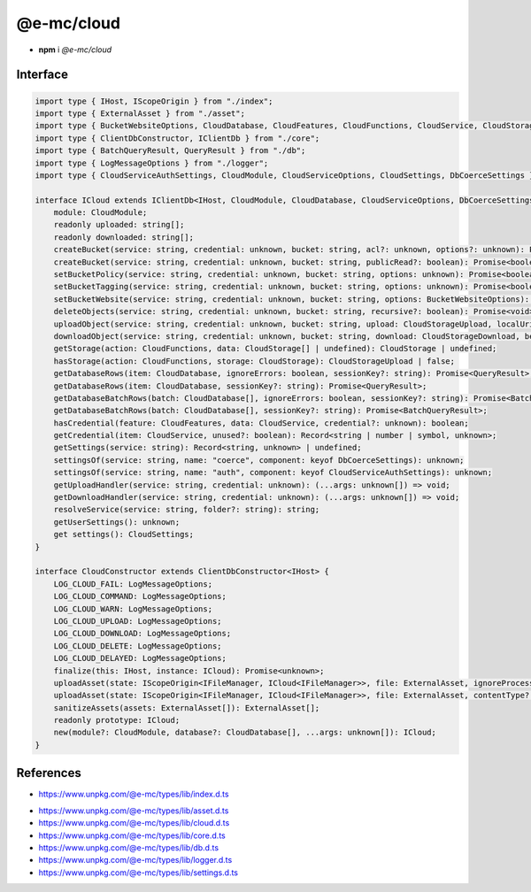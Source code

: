 ===========
@e-mc/cloud
===========

- **npm** i *@e-mc/cloud*

Interface
=========

.. code-block:: typescript

  import type { IHost, IScopeOrigin } from "./index";
  import type { ExternalAsset } from "./asset";
  import type { BucketWebsiteOptions, CloudDatabase, CloudFeatures, CloudFunctions, CloudService, CloudStorage, CloudStorageDownload, CloudStorageUpload } from "./cloud";
  import type { ClientDbConstructor, IClientDb } from "./core";
  import type { BatchQueryResult, QueryResult } from "./db";
  import type { LogMessageOptions } from "./logger";
  import type { CloudServiceAuthSettings, CloudModule, CloudServiceOptions, CloudSettings, DbCoerceSettings } from "./settings";

  interface ICloud extends IClientDb<IHost, CloudModule, CloudDatabase, CloudServiceOptions, DbCoerceSettings & CloudServiceAuthSettings> {
      module: CloudModule;
      readonly uploaded: string[];
      readonly downloaded: string[];
      createBucket(service: string, credential: unknown, bucket: string, acl?: unknown, options?: unknown): Promise<boolean>;
      createBucket(service: string, credential: unknown, bucket: string, publicRead?: boolean): Promise<boolean>;
      setBucketPolicy(service: string, credential: unknown, bucket: string, options: unknown): Promise<boolean>;
      setBucketTagging(service: string, credential: unknown, bucket: string, options: unknown): Promise<boolean>;
      setBucketWebsite(service: string, credential: unknown, bucket: string, options: BucketWebsiteOptions): Promise<boolean>;
      deleteObjects(service: string, credential: unknown, bucket: string, recursive?: boolean): Promise<void>;
      uploadObject(service: string, credential: unknown, bucket: string, upload: CloudStorageUpload, localUri: string, beforeResolve?: ((value: string) => Promise<void> | void)): Promise<string>;
      downloadObject(service: string, credential: unknown, bucket: string, download: CloudStorageDownload, beforeResolve?: ((value: Buffer | string | null) => Promise<string | undefined> | void)): Promise<Buffer | string>;
      getStorage(action: CloudFunctions, data: CloudStorage[] | undefined): CloudStorage | undefined;
      hasStorage(action: CloudFunctions, storage: CloudStorage): CloudStorageUpload | false;
      getDatabaseRows(item: CloudDatabase, ignoreErrors: boolean, sessionKey?: string): Promise<QueryResult>;
      getDatabaseRows(item: CloudDatabase, sessionKey?: string): Promise<QueryResult>;
      getDatabaseBatchRows(batch: CloudDatabase[], ignoreErrors: boolean, sessionKey?: string): Promise<BatchQueryResult>;
      getDatabaseBatchRows(batch: CloudDatabase[], sessionKey?: string): Promise<BatchQueryResult>;
      hasCredential(feature: CloudFeatures, data: CloudService, credential?: unknown): boolean;
      getCredential(item: CloudService, unused?: boolean): Record<string | number | symbol, unknown>;
      getSettings(service: string): Record<string, unknown> | undefined;
      settingsOf(service: string, name: "coerce", component: keyof DbCoerceSettings): unknown;
      settingsOf(service: string, name: "auth", component: keyof CloudServiceAuthSettings): unknown;
      getUploadHandler(service: string, credential: unknown): (...args: unknown[]) => void;
      getDownloadHandler(service: string, credential: unknown): (...args: unknown[]) => void;
      resolveService(service: string, folder?: string): string;
      getUserSettings(): unknown;
      get settings(): CloudSettings;
  }

  interface CloudConstructor extends ClientDbConstructor<IHost> {
      LOG_CLOUD_FAIL: LogMessageOptions;
      LOG_CLOUD_COMMAND: LogMessageOptions;
      LOG_CLOUD_WARN: LogMessageOptions;
      LOG_CLOUD_UPLOAD: LogMessageOptions;
      LOG_CLOUD_DOWNLOAD: LogMessageOptions;
      LOG_CLOUD_DELETE: LogMessageOptions;
      LOG_CLOUD_DELAYED: LogMessageOptions;
      finalize(this: IHost, instance: ICloud): Promise<unknown>;
      uploadAsset(state: IScopeOrigin<IFileManager, ICloud<IFileManager>>, file: ExternalAsset, ignoreProcess: boolean): Promise<unknown>[];
      uploadAsset(state: IScopeOrigin<IFileManager, ICloud<IFileManager>>, file: ExternalAsset, contentType?: string, ignoreProcess?: boolean): Promise<unknown>[];
      sanitizeAssets(assets: ExternalAsset[]): ExternalAsset[];
      readonly prototype: ICloud;
      new(module?: CloudModule, database?: CloudDatabase[], ...args: unknown[]): ICloud;
  }

.. versionadded:: 0.9.0

  *ICloud* method **setBucketTagging** was created.

References
==========

* https://www.unpkg.com/@e-mc/types/lib/index.d.ts

- https://www.unpkg.com/@e-mc/types/lib/asset.d.ts
- https://www.unpkg.com/@e-mc/types/lib/cloud.d.ts
- https://www.unpkg.com/@e-mc/types/lib/core.d.ts
- https://www.unpkg.com/@e-mc/types/lib/db.d.ts
- https://www.unpkg.com/@e-mc/types/lib/logger.d.ts
- https://www.unpkg.com/@e-mc/types/lib/settings.d.ts